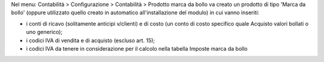 Nel menu: Contabilità > Configurazione > Contabilità > Prodotto marca da bollo
va creato un prodotto di tipo 'Marca da bollo' (oppure utilizzato quello creato
in automatico all'installazione del modulo) in cui vanno inseriti:

- i conti di ricavo (solitamente anticipi v/clienti) e di costo (un conto di costo specifico quale Acquisto valori bollati o uno generico);
- i codici IVA di vendita e di acquisto (escluso art. 15);
- i codici IVA da tenere in considerazione per il calcolo nella tabella Imposte marca da bollo

